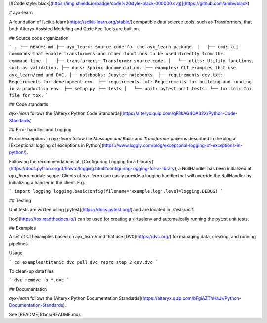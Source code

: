[![Code style: black](https://img.shields.io/badge/code%20style-black-000000.svg)](https://github.com/ambv/black)

# ayx-learn

A foundation of [scikit-learn](https://scikit-learn.org/stable/) compatible data science tools, such as Transformers, that both Alteryx Assisted Modeling and Code Fee Tools are built on.

## Source code organization

```
.
├── README.md
├── ayx_learn: Source code for the ayx_learn package.
│   ├── cmd: CLI commands that enable transformers and other functions to be used directly from the command-line.
│   ├── transformers: Transformer source code.
│   └── utils: Utility functions, such as validation.
├── docs: Sphinx documentation.
├── examples: CLI examples that use ayx_learn/cmd and DVC.
├── notebooks: Jupyter notebooks.
├── requirements-dev.txt: Requirements for development env.
├── requirements.txt: Requirements for building and running in a production env.
├── setup.py
├── tests
│   └── unit: pytest unit tests.
└── tox.ini: Ini file for tox.
```

## Code standards

`ayx-learn` follows the [Alteryx Python Code Standards](https://alteryx.quip.com/qR3kAG4OA32X/Python-Code-Standards)

## Error handling and Logging

Errors/exceptions in `ayx-learn` follow the `Message and Raise` and `Transformer` patterns described in the blog at [Exceptional logging of exceptions in Python](https://www.loggly.com/blog/exceptional-logging-of-exceptions-in-python/).

Following the recommendations at, [Configuring Logging for a Library](https://docs.python.org/3/howto/logging.html#configuring-logging-for-a-library), a NullHandler has been initialized at `ayx_learn` module scope.
Clients of `ayx-learn` can easily provide a logging handler that will override the NullHandler by initializing a handler in the client.
E.g.

```
import logging
logging.basicConfig(filename='example.log',level=logging.DEBUG)
```

## Testing

Unit tests are written using [pytest](https://docs.pytest.org/) and are located in `./tests/unit`.

[tox](https://tox.readthedocs.io/) can be used for creating a virtualenv and automatically running the pytest unit tests.

## Examples

A set of CLI examples based on ayx_learn/cmd that use [DVC](https://dvc.org/) for managing data, creating, and running pipelines.

Usage

```
cd examples/titanic
dvc pull
dvc repro step_2.csv.dvc
```

To clean-up data files

```
dvc remove -o *.dvc
```

## Documentation

`ayx-learn` follows the [Alteryx Python Documentation Standards](https://alteryx.quip.com/bFgiAZThHaJv/Python-Documentation-Standards).

See [README](docs/README.md).


